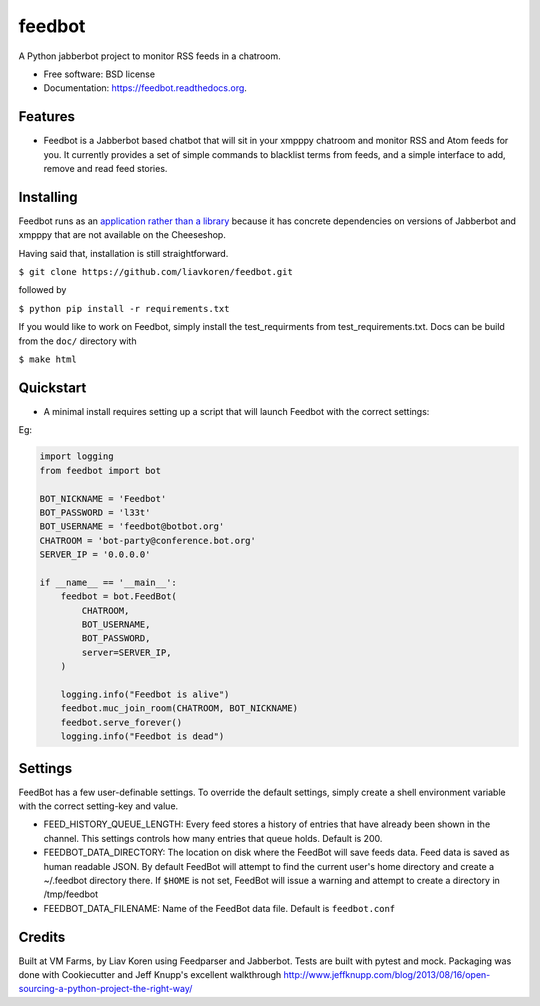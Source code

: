 feedbot
=======

.. image:: https://img.shields.io/travis/liavkoren/feedbot.svg
    :target: https://travis-ci.org/liavkoren/feedbot

.. image:: https://img.shields.io/pypi/v/feedbot.svg
    :target: https://pypi.python.org/pypi/feedbot

A Python jabberbot project to monitor RSS feeds in a chatroom.

-  Free software: BSD license
-  Documentation: https://feedbot.readthedocs.org.

Features
--------

-  Feedbot is a Jabberbot based chatbot that will sit in your xmpppy
   chatroom and monitor RSS and Atom feeds for you. It currently
   provides a set of simple commands to blacklist terms from feeds, and
   a simple interface to add, remove and read feed stories.

Installing
----------
Feedbot runs as an `application rather than a library`_  because it has concrete dependencies on versions of Jabberbot and xmpppy that are not available on the Cheeseshop.

.. _application rather than a library: https://caremad.io/2013/07/setup-vs-requirement/

Having said that, installation is still straightforward.

``$ git clone https://github.com/liavkoren/feedbot.git``

followed by

``$ python pip install -r requirements.txt``

If you would like to work on Feedbot, simply install the test_requirments from test_requirements.txt. Docs can be build from the ``doc/`` directory with

``$ make html``

Quickstart
----------

-  A minimal install requires setting up a script that will launch
   Feedbot with the correct settings:

Eg:

.. code:: python

    import logging
    from feedbot import bot

    BOT_NICKNAME = 'Feedbot'
    BOT_PASSWORD = 'l33t'
    BOT_USERNAME = 'feedbot@botbot.org'
    CHATROOM = 'bot-party@conference.bot.org'
    SERVER_IP = '0.0.0.0'

    if __name__ == '__main__':
        feedbot = bot.FeedBot(
            CHATROOM,
            BOT_USERNAME,
            BOT_PASSWORD,
            server=SERVER_IP,
        )

        logging.info("Feedbot is alive")
        feedbot.muc_join_room(CHATROOM, BOT_NICKNAME)
        feedbot.serve_forever()
        logging.info("Feedbot is dead")

Settings
--------

FeedBot has a few user-definable settings. To override the default
settings, simply create a shell environment variable with the correct
setting-key and value.

-  FEED\_HISTORY\_QUEUE\_LENGTH: Every feed stores a history of entries
   that have already been shown in the channel. This settings controls
   how many entries that queue holds. Default is 200.
-  FEEDBOT\_DATA\_DIRECTORY: The location on disk where the FeedBot will
   save feeds data. Feed data is saved as human readable JSON. By
   default FeedBot will attempt to find the current user's home
   directory and create a ~/.feedbot directory there. If ``$HOME`` is
   not set, FeedBot will issue a warning and attempt to create a
   directory in /tmp/feedbot
-  FEEDBOT\_DATA\_FILENAME: Name of the FeedBot data file. Default is
   ``feedbot.conf``

Credits
-------

Built at VM Farms, by Liav Koren using Feedparser and Jabberbot. Tests
are built with pytest and mock. Packaging was done with Cookiecutter and
Jeff Knupp's excellent walkthrough
http://www.jeffknupp.com/blog/2013/08/16/open-sourcing-a-python-project-the-right-way/
